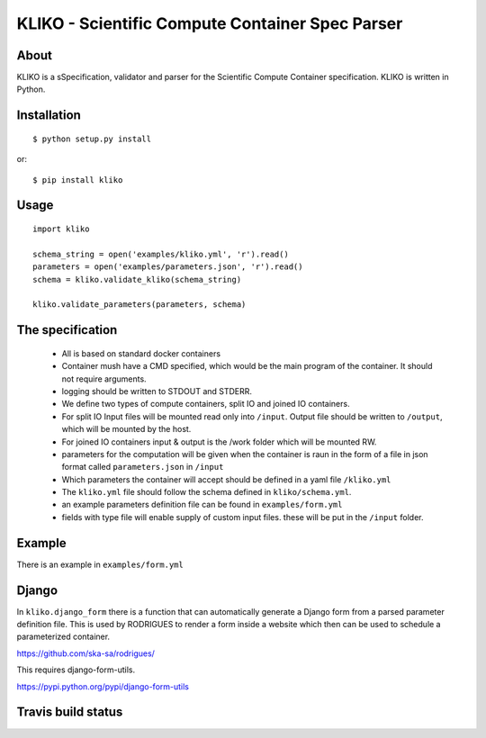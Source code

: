 ================================================
KLIKO - Scientific Compute Container Spec Parser
================================================

About
-----

KLIKO is a sSpecification, validator and parser for the Scientific Compute Container specification. KLIKO is written in
Python.


Installation
------------

::

    $ python setup.py install


or::

    $ pip install kliko


Usage
-----


::

    import kliko

    schema_string = open('examples/kliko.yml', 'r').read()
    parameters = open('examples/parameters.json', 'r').read()
    schema = kliko.validate_kliko(schema_string)

    kliko.validate_parameters(parameters, schema)



The specification
-----------------

 * All is based on standard docker containers
 * Container mush have a CMD specified, which would be the main program of the container. It should not require
   arguments.
 * logging should be written to STDOUT and STDERR.
 * We define two types of compute containers, split IO and joined IO containers.
 * For split IO Input files will be mounted read only into ``/input``. Output file should be written to ``/output``,
   which will be mounted by the host.
 * For joined IO containers input & output is the /work folder which will be mounted RW.
 * parameters for the computation will be given when the container is raun in the form of a file in json format called
   ``parameters.json`` in ``/input``
 * Which parameters the container will accept should be defined in a yaml file ``/kliko.yml``
 * The ``kliko.yml`` file should follow the schema defined in ``kliko/schema.yml``.
 * an example parameters definition file can be found in ``examples/form.yml``
 * fields with type file will enable supply of custom input files. these will be put in the ``/input`` folder.


Example
-------

There is an example in ``examples/form.yml``


Django
------

In ``kliko.django_form`` there is a function that can automatically generate a Django form from a parsed
parameter definition file. This is used by RODRIGUES to render a form inside a website which then can be used
to schedule a parameterized container.


https://github.com/ska-sa/rodrigues/


This requires django-form-utils.

https://pypi.python.org/pypi/django-form-utils


Travis build status
-------------------

.. image:: https://travis-ci.org/gijzelaerr/kliko.svg?branch=master
    :target: https://travis-ci.org/gijzelaerr/kliko

